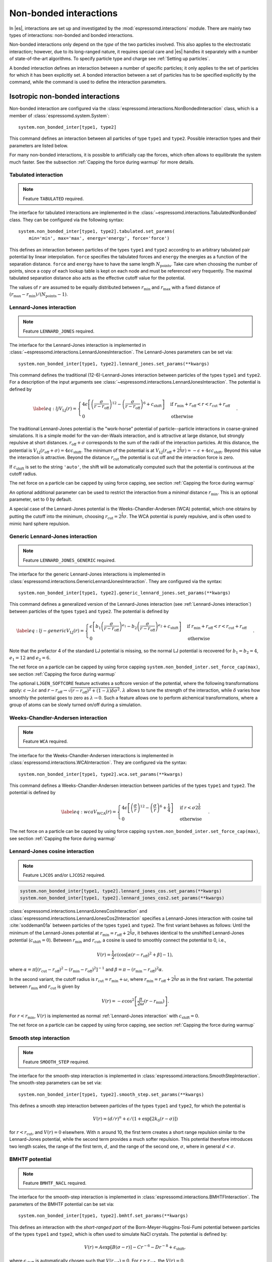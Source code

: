 .. _Non-bonded interactions:

Non-bonded interactions
=======================

In |es|, interactions are set up and investigated by the :mod:`espressomd.interactions` module. There are
mainly two types of interactions: non-bonded and bonded interactions.

Non-bonded interactions only depend on the *type* of the two particles
involved. This also applies to the electrostatic interaction; however,
due to its long-ranged nature, it requires special care and |es| handles it
separately with a number of state-of-the-art algorithms. To specify particle
type and charge see :ref:`Setting up particles`.

A bonded interaction defines an interaction between a number of specific
particles; it only applies to the set of particles for which it has been
explicitly set. A bonded interaction between a set of particles has to
be specified explicitly by the command, while the command is used to
define the interaction parameters.

.. todo::
    IMPLEMENT: print interaction list

.. _Isotropic non-bonded interactions:

Isotropic non-bonded interactions
---------------------------------

Non-bonded interaction are configured via the :class:`espressomd.interactions.NonBondedInteraction` class, which is a member of :class:`espressomd.system.System`::

    system.non_bonded_inter[type1, type2]

This command defines an interaction between all particles of type ``type1`` and
``type2``. Possible interaction types and their parameters are
listed below.

.. todo::
    Implement this functionality:
    If the interaction is omitted, the command returns the
    currently defined interaction between the two types using the syntax to
    define the interaction

For many non-bonded interactions, it is possible to artificially cap the
forces, which often allows to equilibrate the system much faster. See
the subsection :ref:`Capping the force during warmup` for more details.

.. _Tabulated interaction:

Tabulated interaction
~~~~~~~~~~~~~~~~~~~~~

.. note ::

    Feature ``TABULATED`` required.


The interface for tabulated interactions are implemented in the
:class:`~espressomd.interactions.TabulatedNonBonded` class. They can be configured
via the following syntax::

  system.non_bonded_inter[type1, type2].tabulated.set_params(
      min='min', max='max', energy='energy', force='force')


This defines an interaction between particles of the types ``type1`` and
``type2`` according to an arbitrary tabulated pair potential by linear interpolation.
``force`` specifies the tabulated forces and ``energy`` the energies as a function of the
separation distance. ``force`` and ``energy`` have to have the same length :math:`N_\mathrm{points}`.
Take care when choosing the number of points, since a copy of each lookup
table is kept on each node and must be referenced very frequently.
The maximal tabulated separation distance also acts as the effective cutoff
value for the potential.

The values of :math:`r` are assumed to be equally distributed between
:math:`r_\mathrm{min}` and :math:`r_\mathrm{max}` with a fixed distance
of :math:`(r_\mathrm{max}-r_\mathrm{min})/(N_\mathrm{points}-1)`.

.. _Lennard-Jones interaction:

Lennard-Jones interaction
~~~~~~~~~~~~~~~~~~~~~~~~~

.. note::
    Feature ``LENNARD_JONES`` required.

The interface for the Lennard-Jones interaction is implemented in
:class:`~espressomd.interactions.LennardJonesInteraction`. The Lennard-Jones parameters
can be set via::

    system.non_bonded_inter[type1, type2].lennard_jones.set_params(**kwargs)

This command defines the traditional (12-6)-Lennard-Jones interaction
between particles of the types ``type1`` and ``type2``. For a description of the input arguments
see :class:`~espressomd.interactions.LennardJonesInteraction`. The potential is defined by

.. math::

   \label{eq:lj}
     V_\mathrm{LJ}(r) =
       \begin{cases}
         4 \epsilon \left[ \left(\frac{\sigma}{r-r_\mathrm{off}}\right)^{12}
         - \left(\frac{\sigma}{r-r_\mathrm{off}}\right)^6+c_\mathrm{shift}\right]
         & \mathrm{if~} r_\mathrm{min}+r_\mathrm{off} < r < r_\mathrm{cut}+r_\mathrm{off}\\
         0
         & \mathrm{otherwise}
       \end{cases}.

The traditional Lennard-Jones potential is the "work-horse" potential of
particle--particle interactions in coarse-grained simulations. It is a
simple model for the van-der-Waals interaction, and is attractive at
large distance, but strongly repulsive at short distances.
:math:`r_\mathrm{off} + \sigma` corresponds to the sum of
the radii of the interaction particles. At this distance, the potential is
:math:`V_\mathrm{LJ}(r_\mathrm{off} + \sigma) = 4 \epsilon c_\mathrm{shift}`.
The minimum of the potential is at
:math:`V_\mathrm{LJ}(r_\mathrm{off} +
2^\frac{1}{6}\sigma) =
-\epsilon + 4 \epsilon c_\mathrm{shift}`. Beyond this value the interaction is attractive.
Beyond the distance :math:`r_\mathrm{cut}` the potential is cut off and the interaction force is zero.

If :math:`c_\mathrm{shift}` is set to the string ``'auto'``, the shift will be
automatically computed such that the potential is continuous at the
cutoff radius.

The net force on a particle can be capped by using force capping, see
section :ref:`Capping the force during warmup`

An optional additional parameter can be used to restrict the interaction
from a *minimal* distance :math:`r_\mathrm{min}`. This is an
optional parameter, set to :math:`0` by default.

A special case of the Lennard-Jones potential is the
Weeks-Chandler-Andersen (WCA) potential, which one obtains by putting
the cutoff into the minimum, choosing
:math:`r_\mathrm{cut}=2^\frac{1}{6}\sigma`. The WCA
potential is purely repulsive, and is often used to mimic hard sphere
repulsion.

.. _Generic Lennard-Jones interaction:

Generic Lennard-Jones interaction
~~~~~~~~~~~~~~~~~~~~~~~~~~~~~~~~~

.. note::
    Feature ``LENNARD_JONES_GENERIC`` required.


The interface for the generic Lennard-Jones interactions is implemented in
:class:`espressomd.interactions.GenericLennardJonesInteraction`. They
are configured via the syntax::

    system.non_bonded_inter[type1, type2].generic_lennard_jones.set_params(**kwargs)

This command defines a generalized version of the Lennard-Jones
interaction (see :ref:`Lennard-Jones interaction`) between particles of the
types ``type1`` and ``type2``. The potential is defined by

.. math::

   \label{eq:lj-generic}
     V_\mathrm{LJ}(r) =
       \begin{cases}
         \epsilon\left[b_1\left(\frac{\sigma}{r-r_\mathrm{off}}\right)^{e_1}
         -b_2\left(\frac{\sigma}{r-r_\mathrm{off}}\right)^{e_2}+c_\mathrm{shift}\right]
         & \mathrm{if~} r_\mathrm{min}+r_\mathrm{off} < r < r_\mathrm{cut}+r_\mathrm{off}\\
         0
         & \mathrm{otherwise}
       \end{cases}\ .

Note that the prefactor 4 of the standard LJ potential is missing, so
the normal LJ potential is recovered for :math:`b_1=b_2=4`,
:math:`e_1=12` and :math:`e_2=6`.

The net force on a particle can be capped by using force capping ``system.non_bonded_inter.set_force_cap(max)``, see
section :ref:`Capping the force during warmup`

The optional ``LJGEN_SOFTCORE`` feature activates a softcore version of
the potential, where the following transformations apply:
:math:`\epsilon \rightarrow \lambda \epsilon` and
:math:`r-r_\mathrm{off} \rightarrow \sqrt{(r-r_\mathrm{off})^2 +
(1-\lambda) \delta \sigma^2}`. :math:`\lambda` allows to tune the strength of the
interaction, while :math:`\delta` varies how smoothly the potential goes to zero as
:math:`\lambda\rightarrow 0`. Such a feature allows one to perform
alchemical transformations, where a group of atoms can be slowly turned
on/off during a simulation.

.. _Weeks-Chandler-Andersen interaction:

Weeks-Chandler-Andersen interaction
~~~~~~~~~~~~~~~~~~~~~~~~~~~~~~~~~~~

.. note::
    Feature ``WCA`` required.


The interface for the Weeks-Chandler-Andersen interactions is implemented in
:class:`espressomd.interactions.WCAInteraction`. They
are configured via the syntax::

    system.non_bonded_inter[type1, type2].wca.set_params(**kwargs)

This command defines a Weeks-Chandler-Andersen interaction between particles of the
types ``type1`` and ``type2``. The potential is defined by

.. math::

   \label{eq:wca}
     V_\mathrm{WCA}(r) =
       \begin{cases}
         4 \epsilon \left[ \left(\frac{\sigma}{r}\right)^{12}
         - \left(\frac{\sigma}{r}\right)^6 + \frac{1}{4} \right]
         & \mathrm{if~} r < \sigma 2^{\frac{1}{6}}\\
         0
         & \mathrm{otherwise}
       \end{cases}.

The net force on a particle can be capped by using
force capping ``system.non_bonded_inter.set_force_cap(max)``, see
section :ref:`Capping the force during warmup`

.. _Lennard-Jones cosine interaction:

Lennard-Jones cosine interaction
~~~~~~~~~~~~~~~~~~~~~~~~~~~~~~~~

.. note::

   Feature ``LJCOS`` and/or ``LJCOS2`` required.

.. code::

   system.non_bonded_inter[type1, type2].lennard_jones_cos.set_params(**kwargs)
   system.non_bonded_inter[type1, type2].lennard_jones_cos2.set_params(**kwargs)

:class:`espressomd.interactions.LennardJonesCosInteraction` and
:class:`espressomd.interactions.LennardJonesCos2Interaction` specifies
a Lennard-Jones interaction with cosine tail :cite:`soddeman01a`
between particles of the types ``type1`` and ``type2``. The first variant
behaves as follows: Until the minimum of the Lennard-Jones potential
at :math:`r_\mathrm{min} = r_\mathrm{off} + 2^{\frac{1}{6}}\sigma`, it
behaves identical to the unshifted Lennard-Jones potential
(:math:`c_\mathrm{shift}=0`). Between :math:`r_\mathrm{min}` and :math:`r_\mathrm{cut}`, a cosine is used to
smoothly connect the potential to 0, i.e.,

.. math::

    V(r)=\frac{1}{2}\epsilon\left(\cos\left[\alpha(r - r_\mathrm{off})^2 + \beta\right]-1\right),

where :math:`\alpha = \pi\left[(r_\mathrm{cut} -
r_\mathrm{off})^2-(r_\mathrm{min} - r_\mathrm{off})^2\right]^{-1}` and
:math:`\beta = \pi - \left(r_\mathrm{min} -
r_\mathrm{off}\right)^2\alpha`.

In the second variant, the cutoff radius is
:math:`r_\mathrm{cut}=r_\mathrm{min} + \omega`, where
:math:`r_\mathrm{min} = r_\mathrm{off} + 2^{\frac{1}{6}}\sigma` as in
the first variant. The potential between :math:`r_\mathrm{min}` and
:math:`r_\mathrm{cut}` is given by

.. math::

   V(r)=-\epsilon\cos^2\left[\frac{\pi}{2\omega}(r - r_\mathrm{min})\right].

For :math:`r < r_\mathrm{min}`, :math:`V(r)` is implemented as normal
:ref:`Lennard-Jones interaction` with :math:`c_\mathrm{shift} = 0`.

The net force on a particle can be capped by using force capping, see
section :ref:`Capping the force during warmup`

.. _Smooth step interaction:

Smooth step interaction
~~~~~~~~~~~~~~~~~~~~~~~

.. note::
     Feature ``SMOOTH_STEP`` required.

The interface for the smooth-step interaction is implemented in
:class:`espressomd.interactions.SmoothStepInteraction`. The smooth-step parameters
can be set via::

     system.non_bonded_inter[type1, type2].smooth_step.set_params(**kwargs)

This defines a smooth step interaction between particles of the types ``type1``
and ``type2``, for which the potential is

.. math:: V(r)= \left(d/r\right)^n + \epsilon/(1 + \exp\left[2k_0 (r - \sigma)\right])

for :math:`r<r_\mathrm{cut}`, and :math:`V(r)=0` elsewhere. With
:math:`n` around 10, the first term creates a short range repulsion
similar to the Lennard-Jones potential, while the second term provides a
much softer repulsion. This potential therefore introduces two length
scales, the range of the first term, :math:`d`, and the range of
the second one, :math:`\sigma`, where in general :math:`d<\sigma`.

.. _BMHTF potential:

BMHTF potential
~~~~~~~~~~~~~~~

.. note::
     Feature ``BMHTF_NACL`` required.

The interface for the smooth-step interaction is implemented in
:class:`espressomd.interactions.BMHTFInteraction`. The parameters of the BMHTF potential
can be set via::

     system.non_bonded_inter[type1, type2].bmhtf.set_params(**kwargs)

This defines an interaction with the *short-ranged part* of the
Born-Meyer-Huggins-Tosi-Fumi potential between particles of the types ``type1``
and ``type2``, which is often used to simulate NaCl crystals. The potential is
defined by:

.. math::

   V(r)= A\exp\left[B(\sigma - r)\right] -
     C r^{-6} - D r^{-8} + \epsilon_\mathrm{shift},

where :math:`\epsilon_\mathrm{shift}` is automatically chosen such that
:math:`V(r_\mathrm{cut})=0`. For
:math:`r\ge r_\mathrm{cut}`, the :math:`V(r)=0`.

For NaCl, the parameters should be chosen as follows:

+---------+---------------------------------------------------------+-----------------------------------------------------------+----------------------------------------------------------------------------------+---------------------------------------------------------------------------------+-----------------------------------------------------------+
| types   | :math:`A` :math:`\left(\mathrm{kJ}/\mathrm{mol}\right)` | :math:`B` :math:`\left(\mathring{\mathrm{A}}^{-1}\right)` | :math:`C` :math:`\left(\mathring{\mathrm{A}}^6 \mathrm{kJ}/\mathrm{mol})\right)` | :math:`D` :math:`\left(\mathring{\mathrm{A}}^8 \mathrm{kJ}/\mathrm{mol}\right)` | :math:`\sigma` :math:`\left(\mathring{\mathrm{A}}\right)` |
+=========+=========================================================+===========================================================+==================================================================================+=================================================================================+===========================================================+
| Na-Na   | 25.4435                                                 | 3.1546                                                    | 101.1719                                                                         | 48.1771                                                                         | 2.34                                                      |
+---------+---------------------------------------------------------+-----------------------------------------------------------+----------------------------------------------------------------------------------+---------------------------------------------------------------------------------+-----------------------------------------------------------+
| Na-Cl   | 20.3548                                                 | 3.1546                                                    | 674.4793                                                                         | 837.0770                                                                        | 2.755                                                     |
+---------+---------------------------------------------------------+-----------------------------------------------------------+----------------------------------------------------------------------------------+---------------------------------------------------------------------------------+-----------------------------------------------------------+
| Cl-Cl   | 15.2661                                                 | 3.1546                                                    | 6985.6786                                                                        | 14031.5785                                                                      | 3.170                                                     |
+---------+---------------------------------------------------------+-----------------------------------------------------------+----------------------------------------------------------------------------------+---------------------------------------------------------------------------------+-----------------------------------------------------------+

The cutoff can be chosen relatively freely because the potential decays
fast; a value around 10 seems reasonable.

In addition to this short ranged interaction, one needs to add a
Coulombic, long-ranged part. If one uses elementary charges, a charge of
:math:`q=+1` for the Na-particles, and :math:`q=-1` for the
Cl-particles, the corresponding prefactor of the Coulomb interaction is
:math:`\approx 1389.3549\,\mathrm{kJ}/\mathrm{mol}`.

.. _Morse interaction:

Morse interaction
~~~~~~~~~~~~~~~~~

.. note::
     Feature ``MORSE`` required.

The interface for the Morse interaction is implemented in
:class:`espressomd.interactions.MorseInteraction`. The Morse interaction parameters
can be set via::

     system.non_bonded_inter[type1, type2].morse.set_params(**kwargs)

This defines an interaction using the Morse potential between particles
of the types ``type1`` and ``type2``. It serves similar purposes as the Lennard-Jones
potential, but has a deeper minimum, around which it is harmonic. This
models the potential energy in a diatomic molecule.

For :math:`r < r_\mathrm{cut}`, this potential is given by

.. math::

   V(r)=\epsilon\left(\exp\left[-2 \alpha \left(r - r_\mathrm{min}\right)\right]
       - 2\exp\left[-\alpha\left(r - r_\mathrm{min}\right)\right]\right) -
     \epsilon_\mathrm{shift},

where is again chosen such that :math:`V(r_\mathrm{cut})=0`. For
:math:`r\ge r_\mathrm{cut}`, the :math:`V(r)=0`.

.. _Buckingham interaction:

Buckingham interaction
~~~~~~~~~~~~~~~~~~~~~~

.. note::
     Feature ``BUCKINGHAM`` required.

The interface for the Buckingham interaction is implemented in
:class:`espressomd.interactions.BuckinghamInteraction`. The Buckingham interaction parameters
can be set via::

     system.non_bonded_inter[type1, type2].morse.set_params(**kwargs)

This defines a Buckingham interaction between particles of the types *type1* and *type2*,
for which the potential is given by

.. math:: V(r)= A \exp(-B r) - C r^{-6} - D r^{-4} + \epsilon_\mathrm{shift}

for :math:`r_\mathrm{discont} < r < r_\mathrm{cut}`. Below :math:`r_\mathrm{discont}`,
the potential is linearly continued towards :math:`r=0`, similarly to
force capping, see below. Above :math:`r=r_\mathrm{cut}`, the
potential is :math:`0`.

.. _Soft-sphere interaction:

Soft-sphere interaction
~~~~~~~~~~~~~~~~~~~~~~~

.. note::
    Feature ``SOFT_SPHERE`` required.

The interface for the Soft-sphere interaction is implemented in
:class:`espressomd.interactions.SoftSphereInteraction`. The Soft-sphere parameters
can be set via::

    system.non_bonded_inter[type1, type2].soft_sphere.set_params(**kwargs)

This defines a soft sphere interaction between particles of the types ``type1``
and ``type2``, which is defined by a single power law:

.. math:: V(r)=a\left(r-r_\mathrm{offset}\right)^{-n}

for :math:`r<r_\mathrm{cut}`, and :math:`V(r)=0` above. There is
no shift implemented currently, which means that the potential is
discontinuous at :math:`r=r_\mathrm{cut}`. Therefore energy
calculations should be used with great caution.

.. _Membrane-collision interaction:

Membrane-collision interaction
~~~~~~~~~~~~~~~~~~~~~~~~~~~~~~

.. note::
     Feature ``MEMBRANE_COLLISION`` required.

This defines a membrane collision interaction between particles of the
types ``type1`` and ``type2``, where particle of ``type1`` belongs to one OIF or OIF-like object and
particle of ``type2`` belongs to another such object.

It is very similar to soft-sphere interaction, but it takes into account
the local outward normal vectors on the surfaces of the two objects to
determine the direction for repulsion of objects (i.e. determine whether
the two membranes are intersected). It is inversely proportional to the
distance of nodes of membranes that are not crossed and saturating with
growing distance of nodes of crossed membranes.

In order to work with the OIF objects, both OIF objects need to be created
using OifCellType class with keyword ``normal=1``, because this implicitly sets up the
bonded out-direction interaction, which computes the outward normal
vector.

The membrane-collision interaction for non-intersected membranes is then
defined by:

.. math:: V(d)= a\frac{1}{1+e^{n\left(d-d_\mathrm{offset}\right)}},

for :math:`d<d_\mathrm{cut}` and :math:`V(d)=0` above. For
intersected membranes, it is defined as :math:`V(-d)`. There is no shift
implemented currently, which means that the potential is discontinuous
at :math:`d=d_\mathrm{cut}`. Therefore energy calculations should
be used with great caution.

.. _Hat interaction:

Hat interaction
~~~~~~~~~~~~~~~

.. note::
    Feature ``HAT`` required.

The interface for the Lennard-Jones interaction is implemented in
:class:`espressomd.interactions.HatInteraction`. The hat parameters
can be set via::

    system.non_bonded_inter[type1, type2].hat.set_params(**kwargs)

This defines a simple force ramp between particles of two types.
The maximal force acts at zero distance and zero force is applied at
distances :math:`r_c` and bigger. For distances smaller than :math:`r_c`,
the force is given by

.. math:: F(r)=F_{\text{max}} \cdot \left( 1 - \frac{r}{r_c} \right),

for distances exceeding :math:`r_c`, the force is zero.

The potential energy is given by

.. math:: V(r)=F_{\text{max}} \cdot (r-r_c) \cdot \left( \frac{r+r_c}{2r_c} - 1 \right),

which is zero for distances bigger than :math:`r_c` and continuous at distance :math:`0`.

This is the standard conservative DPD potential and can be used in
combination with :ref:`Dissipative Particle Dynamics (DPD)`.



Hertzian interaction
~~~~~~~~~~~~~~~~~~~~

.. note::
    Feature ``HERTZIAN`` required.

The interface for the Hertzian interaction is implemented in
:class:`espressomd.interactions.HertzianInteraction`. The Hertzian interaction parameters
can be set via::

    system.non_bonded_inter[type1, type2].hertzian.set_params(**kwargs)

This defines an interaction according to the Hertzian potential between
particles of the types ``type1`` and ``type2``. The Hertzian potential is defined by

.. math::

   V(r)=
     \begin{cases} \epsilon\left(1-\frac{r}{\sigma}\right)^{5/2} & r < \sigma\\
       0 & r \ge \sigma.
     \end{cases}

The potential has no singularity and is defined everywhere; the
potential has a non-differentiable maximum at :math:`r=0`, where the force
is undefined.

.. _Gaussian:

Gaussian
~~~~~~~~

.. note::
    Feature ``GAUSSIAN`` required.

The interface for the Gaussian interaction is implemented in
:class:`espressomd.interactions.GaussianInteraction`. The Gaussian interaction parameters
can be set via::

    system.non_bonded_inter[type1, type2].gaussian.set_params(**kwargs)

This defines an interaction according to the Gaussian potential between
particles of the types ``type1`` and ``type2``. The Gaussian potential is defined by

.. math::

   V(r) =
     \begin{cases} \epsilon\,e^{-\frac{1}{2}\left(\frac{r}{\sigma}\right)^{2}}
       & r < r_\mathrm{cut}\\
     0 & r \ge r_\mathrm{cut}
     \end{cases}

The Gaussian potential is smooth except at the cutoff, and has a finite
overlap energy of :math:`\epsilon`. It can be used to model overlapping
polymer coils.

Currently, there is no shift implemented, which means that the potential
is discontinuous at :math:`r=r_\mathrm{cut}`. Therefore use
caution when performing energy calculations. However, you can often
choose the cutoff such that the energy difference at the cutoff is less
than a desired accuracy, since the potential decays very rapidly.

.. _DPD interaction:

DPD interaction
~~~~~~~~~~~~~~~

.. note::
    Feature ``DPD`` required.

This is a special interaction that is to be used in conjunction with the
:ref:`Dissipative Particle Dynamics (DPD)` thermostat.
The parameters can be set via::

    system.non_bonded_inter[type1, type2].dpd.set_params(**kwargs)

This command defines an interaction between particles of the types ``type1`` and ``type2``
that contains velocity-dependent friction and noise according 
to a temperature set by :py:meth:`espressomd.thermostat.Thermostat.set_dpd()`. 
The parameters for the interaction are

* ``gamma``
* ``weight_function``
* ``r_cut``
* ``trans_gamma``
* ``trans_weight_function``
* ``trans_r_cut``

which will be explained below. The interaction
only has an effect if the DPD thermostat is activated.

The interaction consists of a friction force :math:`\vec{F}_{ij}^{D}` and
a random force :math:`\vec{F}_{ij}^R` added to the other interactions
between particles :math:`i` and :math:`j`. It is decomposed into a component
parallel and perpendicular to the distance vector :math:`\vec{r}_{ij}` of the particle pair .
The friction force contributions of the parallel part are

.. math:: \vec{F}_{ij}^{D} = -\gamma_\parallel w_\parallel (r_{ij}) (\hat{r}_{ij} \cdot \vec{v}_{ij}) \hat{r}_{ij}

for the dissipative force and

.. math:: \vec{F}_{ij}^R = \sqrt{2 k_B T \gamma_\parallel w_\parallel (r_{ij}) }  \eta_{ij}(t) \hat{r}_{ij}

for the random force. This introduces the friction coefficient :math:`\gamma_\parallel` (parameter ``gamma``) and the weight function
:math:`w_\parallel`. The thermal energy :math:`k_B T` is not set by the interaction, 
but by the DPD thermostat (:py:meth:`espressomd.thermostat.Thermostat.set_dpd()`) 
to be equal for all particles. The weight function can be specified via the ``weight_function`` switch. 
The possible values for ``weight_function`` are 0 and 1, corresponding to the
order of :math:`w_\parallel`:

.. math::

   w_\parallel (r_{ij}) =  \left\{
   \begin{array}{clcr}
                1                      & , \; \text{weight_function} = 0 \\
                {( 1 - \frac{r_{ij}}{r^\text{cut}_\parallel}} )^2 & , \; \text{weight_function} = 1
      \end{array}
      \right.
      
Both weight functions are set to zero for :math:`r_{ij}>r^\text{cut}_\parallel` (parameter ``r_cut``).

The random force has the properties

.. math:: <\eta_{ij}(t)> = 0 , <\eta_{ij}^\alpha(t)\eta_{kl}^\beta(t')> = \delta_{\alpha\beta} \delta_{ik}\delta_{jl}\delta(t-t')

and is numerically discretized to a random number :math:`\overline{\eta}` for each spatial 
component for each particle pair drawn from a uniform distribution
with properties

.. math:: <\overline{\eta}> = 0 , <\overline{\eta}\overline{\eta}> = 1/dt
    
For the perpendicular part, the dissipative and random force are calculated analogously

.. math:: \vec{F}_{ij}^{D} = -\gamma_\bot w^D (r_{ij}) (I-\hat{r}_{ij}\otimes\hat{r}_{ij}) \cdot \vec{v}_{ij}
.. math:: \vec{F}_{ij}^R = \sqrt{2 k_B T \gamma_\bot w_\bot (r_{ij})} (I-\hat{r}_{ij}\otimes\hat{r}_{ij}) \cdot \vec{\eta}_{ij}

and introduce the second set of parameters prefixed with ``trans_``.
For :math:`w_\bot (r_{ij})` (parameter ``trans_weight_function``)
the same options are available as for :math:`w_\parallel (r_{ij})`.

Note: This interaction does *not* conserve angular
momentum.

A more detailed description of the interaction can be found in :cite:`soddeman03a`.

.. _Thole correction:

Thole correction
~~~~~~~~~~~~~~~~

.. note::

    Requires features ``THOLE`` and ``ELECTROSTATICS``.

.. note::

    ``THOLE`` is only implemented for the P3M electrostatics solver.

The Thole correction is closely related to simulations involving
:ref:`Particle polarizability with thermalized cold Drude oscillators`.
In this context, it is used to correct for overestimation of
induced dipoles at short distances. Ultimately, it alters the short-range
electrostatics of P3M to result in a damped Coulomb interaction potential
:math:`V(r) = \frac{q_1 q_2}{r} \cdot (1- e^{-s r} (1 + \frac{s r}{2}) )`.  The
Thole scaling coefficient :math:`s` is related to the polarizabilities
:math:`\alpha` and Thole damping parameters :math:`a` of the interacting
species via :math:`s = \frac{ (a_i + a_j) / 2 }{ (\alpha_i \alpha_j)^{1/6} }`.
Note that for the Drude oscillators, the Thole correction should be applied
only for the dipole part :math:`\pm q_d` added by the Drude charge and not on
the total core charge, which can be different for polarizable ions. Also note
that the Thole correction acts between all dipoles, intra- and intermolecular.
Again, the accuracy is related to the P3M accuracy and the split between
short-range and long-range electrostatics interaction. It is configured by::

    system = espressomd.System()
    system.non_bonded_inter[type_1,type_2].thole.set_params(scaling_coeff=<float>, q1q2=<float>)

with parameters:
    * ``scaling_coeff``: The scaling coefficient :math:`s`.
    * ``q1q2``: The charge factor of the involved charges.

Because the scaling coefficient depends on the *mixed* polarizabilities and the
nonbonded interaction is controlled by particle types, each Drude charge with a
unique polarizability has to have a unique type. Each Drude charge type has
a Thole correction interaction with all other Drude charges and all Drude
cores, except the one it's connected to.  This exception is handled internally
by disabling Thole interaction between particles connected via Drude bonds.
Also, each Drude core has a Thole correction interaction with all other Drude
cores and Drude charges. To assist with the bookkeeping of mixed scaling
coefficients, the helper method :meth:`~espressomd.drude_helpers.add_drude_particle_to_core` (see
:ref:`Particle polarizability with thermalized cold Drude oscillators`)
collects all core types, Drude types and relevant parameters when a Drude
particle is created. The user already provided all the information when
setting up the Drude particles, so the simple call::

    add_all_thole(<system>, <verbose>)

given the :class:`espressomd.System() <espressomd.system.System>` object, uses this information to create all
necessary Thole interactions. The method calculates the mixed scaling
coefficient `s` and creates the non-bonded Thole interactions between the
collected types to cover all the Drude-Drude, Drude-core and core-core
combinations. No further calls of :meth:`~espressomd.drude_helpers.add_drude_particle_to_core` should
follow. Set ``verbose`` to ``True`` to print out the coefficients, charge factors
and involved types.

The samples folder contains the script :file:`drude_bmimpf6.py` with a fully
polarizable, coarse grained ionic liquid where this approach is applied.
To use the script, compile espresso with the following features:

.. code-block:: c++

    #define EXTERNAL_FORCES
    #define MASS
    #define LANGEVIN_PER_PARTICLE
    #define ROTATION
    #define ROTATIONAL_INERTIA
    #define ELECTROSTATICS
    #define VIRTUAL_SITES_RELATIVE
    #define LENNARD_JONES
    #define THOLE
    #define GHOSTS_HAVE_BONDS

.. _Anisotropic non-bonded interactions:

Anisotropic non-bonded interactions
-----------------------------------

..
    .. _Directional Lennard-Jones interaction:

    Directional Lennard-Jones interaction
    ~~~~~~~~~~~~~~~~~~~~~~~~~~~~~~~~~~~~~

    .. todo::

        Not implemented yet.

    inter LJ-angle

    |image_directional_lj|

    Specifies a 12-10 Lennard-Jones interaction with angular dependence
    between particles of the types ``type1`` and ``type2``. These two particles need two bonded
    partners oriented in a symmetric way. They define an orientation for the
    central particle. The purpose of using bonded partners is to avoid
    dealing with torques, therefore the interaction does *not* need the
    ``ROTATION`` feature. The angular part of the potential minimizes the system
    when the two central beads are oriented along the vector formed by these
    two particles. The shaded beads on the image are virtual particles that
    are formed from the orientation of the bonded partners, connected to the
    central beads. They are used to define angles. The potential is of the
    form

    .. math::

       U(r_{ik},\theta_{jik},\theta_{ikn})=
         \epsilon\left[5\left(\frac{\sigma}r\right)^{12} -
           6\left(\frac{\sigma}{r}\right)^{10}\right]
         \cos^2\theta_{jik}\cos^2\theta_{ikn},

    where :math:`r_{ik}` is the distance between the two central beads, and
    each angle defines the orientation between the direction of a central
    bead (determined from the two bonded partners) and the vector
    :math:`\mathbf{r_{ik}}`. Note that the potential is turned off if one of
    the angle is more than :math:`\pi/2`. This way we don't end up creating
    a minimum for an anti-parallel configuration.

    Unfortunately, the bonded partners are not sought dynamically. One has
    to keep track of the relative positions of the particle IDs. This can be
    done by setting the parameters , , , and . Say the first bead has
    particle ID , then one should set the simulation such as its two bonded
    partners have particle IDs and , respectively. On a linear chain, for
    example, one would typically have and such that the central bead and its
    two bonded partners have position IDs , , and , respectively. This is
    surely not optimized, but once the simulation is set correctly the
    algorithm is very fast.

    It might turn out to be useful in some
    cases to keep force capping during the whole simulation. This is due to
    the very sharp angular dependence for small distance, compared to
    :math:`\sigma`. Two beads might come very close to each other while
    having unfavorable angles such that the interaction is turned off. Then
    a change in the angle might suddenly turn on the interaction and the
    system will blow up (the potential is so steep that one would need
    extremely small time steps to deal with it, which is not very clever for
    such rare events).

    For instance, when modeling hydrogen bonds (N-H...O=C), one can avoid
    simulating hydrogens and oxygens by using this potential. This comes
    down to implementing a HBond potential between N and C atoms.

    The four other optional
    parameters (, , , ) describe a different interaction strength for a
    subset of the simulation box. The box is divided through the plane in
    two different regions: region 1 which creates an interaction with
    strength , region 2 with interaction strength . The 2nd region is
    defined by its -midplane , its total thickness , and the interface width
    . Therefore, the interaction strength is everywhere except for the
    region of the box :math:`z_0-\delta z/2<z<z_0+\delta z/2`. The interface
    width smoothly interpolates between the two regions to avoid
    discontinuities. As an example, one can think of modeling hydrogen bonds
    in two different environments: water, where the interaction is rather
    weak, and in a lipid bilayer, where it is comparatively stronger.

.. _Gay-Berne interaction:

Gay-Berne interaction
~~~~~~~~~~~~~~~~~~~~~

The interface for a Gay-Berne interaction is provided by the :class:`espressomd.interactions.GayBerneInteraction` class. Interaction parameters can be set via::

    system.non_bonded_inter[type1, type2].gay_berne.set_params(**kwargs)

This defines a Gay-Berne potential for prolate and oblate particles
between particles types ``type1`` and ``type2``. The Gay-Berne potential is an
anisotropic version of the classic Lennard-Jones potential, with
orientational dependence of the range :math:`\sigma_0` and the well-depth :math:`\epsilon_0`.

Assume two particles with orientations given by the unit vectors
:math:`\mathbf{\hat{u}}_i` and :math:`\mathbf{\hat{u}}_j` and
intermolecular vector :math:`\mathbf{r} = r\mathbf{\hat{r}}`. If
:math:`r<r_\mathrm{cut}`, then the interaction between these two
particles is given by

.. math::

   V(\mathbf{r}_{ij}, \mathbf{\hat{u}}_i, \mathbf{\hat{u}}_j) = 4
     \epsilon(\mathbf{\hat{r}}_{ij}, \mathbf{\hat{u}}_i,
     \mathbf{\hat{u}}_j) \left( \tilde{r}_{ij}^{-12}-\tilde{r}_{ij}^{-6}
     \right),

otherwise :math:`V(r)=0`. The reduced radius is

.. math::

   \tilde{r}=\frac{r - \sigma(\mathbf{\hat{r}},
       \mathbf{\hat{u}}_i, \mathbf{\hat{u}}_j)+\sigma_0}{\sigma_0},

where

.. math::

   \sigma( \mathbf{\hat{r}}, \mathbf{\hat{u}}_i,
     \mathbf{\hat{u}}_j) = \sigma_{0} \left\{ 1 - \frac{1}{2} \chi \left[
         \frac{ \left( \mathbf{\hat{r}} \cdot \mathbf{\hat{u}}_i +
             \mathbf{\hat{r}} \cdot \mathbf{\hat{u}}_j \right)^{2} }
         {1 + \chi \mathbf{\hat{u}}_i \cdot \mathbf{\hat{u}}_j } +
         \frac{ \left( \mathbf{\hat{r}} \cdot \mathbf{\hat{u}}_i -
             \mathbf{\hat{r}} \cdot \mathbf{\hat{u}}_j \right)^{2} }
         {1 - \chi \mathbf{\hat{u}}_i \cdot \mathbf{\hat{u}}_j}
       \right] \right\}^{-\frac{1}{2}}

and

.. math::

   \begin{gathered}
     \epsilon(\mathbf{\hat{r}}, \mathbf{\hat{u}}_i,
     \mathbf{\hat{u}}_j) = \\
     \epsilon_0 \left( 1- \chi^{2}(\mathbf{\hat{u}}_i
       \cdot \mathbf{\hat{u}}_j)^{2} \right)^{-\frac {\nu}{2}} \left[1-\frac
       {\chi'}{2} \left( \frac { (\mathbf{\hat{r}} \cdot
           \mathbf{\hat{u}}_i+ \mathbf{\hat{r}} \cdot
           \mathbf{\hat{u}}_j)^{2}} {1+\chi' \, \mathbf{\hat{u}}_i \cdot
           \mathbf{\hat{u}}_j }+ \frac {(\mathbf{\hat{r}} \cdot
           \mathbf{\hat{u}}_i-\mathbf{\hat{r}} \cdot
           \mathbf{\hat{u}}_j)^{2}} {1-\chi' \, \mathbf{\hat{u}}_i \cdot
           \mathbf{\hat{u}}_j } \right) \right]^{\mu}.\end{gathered}

The parameters :math:`\chi = \left(k_1^{2} - 1\right)/\left(k_1^{2} + 1\right)`
and :math:`\chi' = \left(k_2^{1/\mu} -  1\right)/\left(k_2^{1/\mu} + 1\right)`
are responsible for the degree of anisotropy of the molecular properties. :math:`k_1` is
the molecular elongation, and :math:`k_2` is the ratio of the potential well depths for the
side-by-side and end-to-end configurations. The exponents and are adjustable
parameters of the potential. Several Gay-Berne parametrizations exist, the
original one being :math:`k_1 = 3`, :math:`k_2 = 5`,
:math:`\mu = 2` and :math:`\nu = 1`.

.. |image_directional_lj| image:: figures/hbond.pdf
